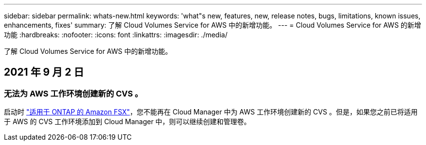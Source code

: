 ---
sidebar: sidebar 
permalink: whats-new.html 
keywords: 'what"s new, features, new, release notes, bugs, limitations, known issues, enhancements, fixes' 
summary: 了解 Cloud Volumes Service for AWS 中的新增功能。 
---
= Cloud Volumes Service for AWS 的新增功能
:hardbreaks:
:nofooter: 
:icons: font
:linkattrs: 
:imagesdir: ./media/


[role="lead"]
了解 Cloud Volumes Service for AWS 中的新增功能。



== 2021 年 9 月 2 日



=== 无法为 AWS 工作环境创建新的 CVS 。

启动时 link:https://docs.netapp.com/us-en/cloud-manager-fsx-ontap/concept-fsx-aws.html["适用于 ONTAP 的 Amazon FSX"]，您不能再在 Cloud Manager 中为 AWS 工作环境创建新的 CVS 。但是，如果您之前已将适用于 AWS 的 CVS 工作环境添加到 Cloud Manager 中，则可以继续创建和管理卷。
